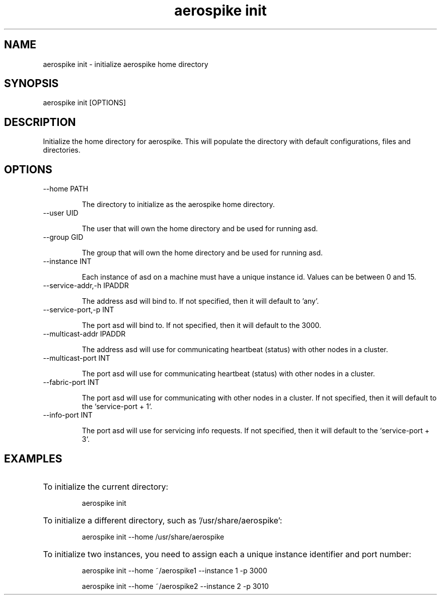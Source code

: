 .TH "aerospike init" 1 "1 APRIL 2014" "aerospike init" "aerospike manual" 

.SH NAME

aerospike init \- initialize aerospike home directory

.SH SYNOPSIS

aerospike init [OPTIONS]

.SH DESCRIPTION

.PP 
Initialize the home directory for aerospike. This will populate the directory with default configurations, files and directories.

.SH OPTIONS

.IP "--home PATH"

The directory to initialize as the aerospike home directory. 

.IP "--user UID"

The user that will own the home directory and be used for running asd.

.IP "--group GID"

The group that will own the home directory and be used for running asd.

.IP "--instance INT"

Each instance of asd on a machine must have a unique instance id. Values can be between 0 and 15.

.IP "--service-addr,-h IPADDR"

The address asd will bind to. If not specified, then it will default to 'any'.

.IP "--service-port,-p INT"

The port asd will bind to.  If not specified, then it will default to the 3000.

.IP "--multicast-addr IPADDR"

The address asd will use for communicating heartbeat (status) with other nodes in a cluster.

.IP "--multicast-port INT"

The port asd will use for communicating heartbeat (status) with other nodes in a cluster.

.IP "--fabric-port INT"

The port asd will use for communicating with other nodes in a cluster. If not specified, then it will default to the `service-port + 1`.

.IP "--info-port INT"

The port asd will use for servicing info requests. If not specified, then it will default to the `service-port + 3`.

.SH EXAMPLES


.HP
To initialize the current directory:

aerospike init

.HP 
To initialize a different directory, such as '/usr/share/aerospike':

aerospike init --home /usr/share/aerospike

.HP 
To initialize two instances, you need to assign each a unique instance identifier and port number:

aerospike init --home ~/aerospike1 --instance 1 -p 3000

aerospike init --home ~/aerospike2 --instance 2 -p 3010

